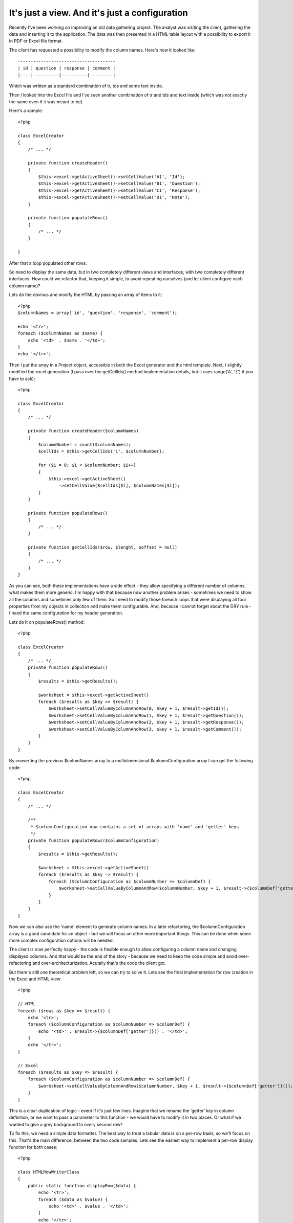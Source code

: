 It's just a view. And it's just a configuration
===============================================

Recently I've been working on improving an old data gathering project. The analyst was
visiting the client, gathering the data and inserting it to the application. The data was
then presented in a HTML table layout with a possibility to export it in PDF or Excel file
format.

The client has requested a possibility to modify the column names. Here's how it looked
like::

    --------------------------------------
    | id | question | response | comment |
    |----|----------|----------|---------|

Which was written as a standard combination of tr, tds and some text inside.

Then I looked into the Excel file and I've seen another combination of tr and tds and text
inside (which was not exactly the same even if it was meant to be).

Here's a sample::

    <?php

    class ExcelCreator
    {
        /* ... */

        private function createHeader()
        {
            $this->excel->getActiveSheet()->setCellValue('A1', 'Id');
            $this->excel->getActiveSheet()->setCellValue('B1', 'Question');
            $this->excel->getActiveSheet()->setCellValue('C1', 'Response');
            $this->excel->getActiveSheet()->setCellValue('D1', 'Note');
        }

        private function populateRows()
        {
            /* ... */
        }

    }

After that a loop populated other rows.

So need to display the same data, but in two completely different views and interfaces,
with two completely different interfaces. How could we refactor that, keeping it simple, to
avoid repeating ourselves (and let client configure each column name)?

Lets do the obvious and modify the HTML by passing an array of items to it::

    <?php
    $columnNames = array('id', 'question', 'response', 'comment');

    echo '<tr>';
    foreach ($columnNames as $name) {
        echo '<td>' . $name . '</td>';
    }
    echo '</tr>';

Then I put the array in a Project object, accessible in both the Excel generator and the
html template. Next, I slightly modified the excel generation (I pass over the getCellIds()
method implementation details, but it uses range('A', 'Z') if you have to ask)::

    <?php

    class ExcelCreator
    {
        /* ... */

        private function createHeader($columnNames)
        {
            $columnNumber = count($columnNames);
            $cellIds = $this->getCellIds('1', $columnNumber);

            for ($i = 0; $i < $columnNumber; $i++)
            {
                $this->excel->getActiveSheet()
                    ->setCellValue($cellIds[$i], $columnNames[$i]);
            }
        }

        private function populateRows()
        {
            /* ... */
        }

        private function getCellIds($row, $lenght, $offset = null)
        {
            /* ... */
        }
    }

As you can see, both these implementations have a side effect - they allow specifying a
different number of columns, what makes them more generic. I'm happy with that because now
another problem arises - sometimes we need to show all the columns and sometimes only few
of them. So I need to modify those foreach loops that were displaying all four properties
from my objects in collection and make them configurable. And, because I cannot forget
about the DRY rule - I need the same configuration for my header generation.

Lets do it on populateRows() method::

    <?php

    class ExcelCreator
    {
        /* ... */
        private function populateRows()
        {
            $results = $this->getResults();

            $worksheet = $this->excel->getActiveSheet()
            foreach ($results as $key => $result) {
                $worksheet->setCellValueByColumnAndRow(0, $key + 1, $result->getId());
                $worksheet->setCellValueByColumnAndRow(1, $key + 1, $result->getQuestion());
                $worksheet->setCellValueByColumnAndRow(2, $key + 1, $result->getResponse());
                $worksheet->setCellValueByColumnAndRow(3, $key + 1, $result->getComment());
            }
        }
    }

By converting the previous $columNames array to a multidimensional $columnConfiguration array I can get the following code::
    
    <?php

    class ExcelCreator
    {
        /* ... */

        /**
         * $columnConfiguration now contains a set of arrays with 'name' and 'getter' keys
         */
        private function populateRows($columnConfiguration)
        {
            $results = $this->getResults();

            $worksheet = $this->excel->getActiveSheet()
            foreach ($results as $key => $result) {
                foreach ($columnConfiguration as $columnNumber => $columnDef) {
                    $worksheet->setCellValueByColumnAndRow($columnNumber, $key + 1, $result->{$columnDef['getter']}());
                }
            }
        }
    }

Now we can also use the 'name' element to generate column names. In a later refactoring,
the $columnConfiguration array is a good candidate for an object - but we will focus on
other more important things. This can be done when some more complex configuration options
will be needed.

The client is now perfectly happy - the code is flexible enough to allow configuring a
column name and changing displayed columns. And that would be the end of the story -
because we need to keep the code simple and avoid over-refactoring and
over-architecturization. Acutally that's the code the client got. 

But there's still one theoretical problem left, so we can try to solve it. Lets see the
final implementation for row creation in the Excel and HTML view::

    <?php

    // HTML
    foreach ($rows as $key => $result) {
        echo '<tr>';
        foreach ($columnConfiguration as $columnNumber => $columnDef) {
            echo '<td>' . $result->{$columnDef['getter']}() . '</td>';
        }
        echo '</tr>';
    }

    // Excel
    foreach ($results as $key => $result) {
        foreach ($columnConfiguration as $columnNumber => $columnDef) {
            $worksheet->setCellValueByColumnAndRow($columnNumber, $key + 1, $result->{$columnDef['getter']}());
        }
    }

This is a clear duplication of logic - event if it's just few lines. Imagine that we
rename the 'getter' key in column definition, or we want to pass a parameter to this
function - we would have to modify it in two places. Or what if we wanted to give a grey
background to every second row?

To fix this, we need a simple data formatter. The best way to treat a tabular data is on a
per-row basis, so we'll focus on this. That's the main difference, between the two code
samples. Lets see the easiest way to implement a per-row display function for both cases::

    <?php

    class HTMLRowWriterClass
    {
        public static function displayRow($data) {
            echo '<tr>';
            foreach ($data as $value) {
                echo '<td>' . $value . '</td>';
            }
            echo '</tr>';
        }
    }

    class ExcelRowWriterClass
    {
        public static function ($data, $worksheet, $rowNumber) {
            foreach ($data as $columnNumber => $value) {
                $worksheet->setCellValueByColumnAndRow($columnNumber, $rowNumber, $value);
            }
        }
    }

The Excel implementation needs some additional data, like the current worksheet and the
row number. But both those values can be stored in the class itself - the worksheet
will not change between addRow calls - a table is displayed on one sheet only. And the row
number depends on how many times the function has already been called. To achieve this we
need to drop the "static" keyword (`static is bad`_, anyway) and deal with some full-fledged
objects::

    <?php

    class ExcelRowWriterClass
    {
        private $excelWriter;
        private $currentRow = 0;
        private $curretnColumn = 0;

        public function __construct($excelWriter)
        {
            $this->excelWriter = $excelWriter;
        }

        protected function addRow(array $cellValues)
        {
            $row = $this->getNextRow();
            $worksheet = $this->excelWriter->getActiveSheet();

            foreach ($cellValues as $value) {
                $worksheet->setCellValueByColumnAndRow($this->getNextColumn(), $row, $value);
            }
        }
        
        private function getNextColumn()
        {
            return $this->currentRow++;
        }

        private function getNextRow()
        {
            return $this->getNextRow++;
        }
    }
    
The last thing to do is to put all of this together, with some nice abstract class
grouping the common methods. See this gist_ for complete implementation.

.. _gist: https://gist.github.com/3710733
.. _`static is bad`: http://kore-nordmann.de/blog/0103_static_considered_harmful.html
